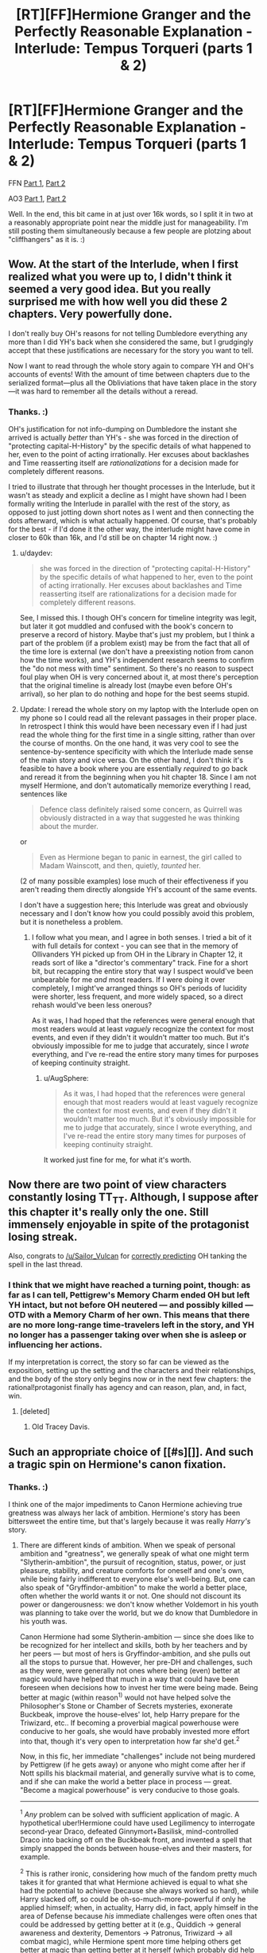 #+TITLE: [RT][FF]Hermione Granger and the Perfectly Reasonable Explanation - Interlude: Tempus Torqueri (parts 1 & 2)

* [RT][FF]Hermione Granger and the Perfectly Reasonable Explanation - Interlude: Tempus Torqueri (parts 1 & 2)
:PROPERTIES:
:Author: RobinDrew
:Score: 45
:DateUnix: 1478189970.0
:DateShort: 2016-Nov-03
:END:
FFN [[https://www.fanfiction.net/s/9950232/21/Hermione-Granger-and-the-Perfectly-Reasonable-Explanation][Part 1]], [[https://www.fanfiction.net/s/9950232/22/Hermione-Granger-and-the-Perfectly-Reasonable-Explanation][Part 2]]

AO3 [[http://archiveofourown.org/works/7441657/chapters/19386109][Part 1]], [[http://archiveofourown.org/works/7441657/chapters/19386295][Part 2]]

Well. In the end, this bit came in at just over 16k words, so I split it in two at a reasonably appropriate point near the middle just for manageability. I'm still posting them simultaneously because a few people are plotzing about "cliffhangers" as it is. :)


** Wow. At the start of the lnterlude, when I first realized what you were up to, I didn't think it seemed a very good idea. But you really surprised me with how well you did these 2 chapters. Very powerfully done.

I don't really buy OH's reasons for not telling Dumbledore everything any more than I did YH's back when she considered the same, but I grudgingly accept that these justifications are necessary for the story you want to tell.

Now I want to read through the whole story again to compare YH and OH's accounts of events! With the amount of time between chapters due to the serialized format---plus all the Obliviations that have taken place in the story---it was hard to remember all the details without a reread.
:PROPERTIES:
:Author: thecommexokid
:Score: 7
:DateUnix: 1478203691.0
:DateShort: 2016-Nov-03
:END:

*** Thanks. :)

OH's justification for not info-dumping on Dumbledore the instant she arrived is actually /better/ than YH's - she was forced in the direction of "protecting capital-H-History" by the specific details of what happened to her, even to the point of acting irrationally. Her excuses about backlashes and Time reasserting itself are /rationalizations/ for a decision made for completely different reasons.

I tried to illustrate that through her thought processes in the Interlude, but it wasn't as steady and explicit a decline as I might have shown had I been formally writing the Interlude in parallel with the rest of the story, as opposed to just jotting down short notes as I went and then connecting the dots afterward, which is what actually happened. Of course, that's probably for the best - if I'd done it the other way, the interlude might have come in closer to 60k than 16k, and I'd still be on chapter 14 right now. :)
:PROPERTIES:
:Author: RobinDrew
:Score: 3
:DateUnix: 1478364995.0
:DateShort: 2016-Nov-05
:END:

**** u/daydev:
#+begin_quote
  she was forced in the direction of "protecting capital-H-History" by the specific details of what happened to her, even to the point of acting irrationally. Her excuses about backlashes and Time reasserting itself are rationalizations for a decision made for completely different reasons.
#+end_quote

See, I missed this. I though OH's concern for timeline integrity was legit, but later it got muddled and confused with the book's concern to preserve a record of history. Maybe that's just my problem, but I think a part of the problem (if a problem exist) may be from the fact that all of the time lore is external (we don't have a preexisting notion from canon how the time works), and YH's independent research seems to confirm the "do not mess with time" sentiment. So there's no reason to suspect foul play when OH is very concerned about it, at most there's perception that the original timeline is already lost (maybe even before OH's arrival), so her plan to do nothing and hope for the best seems stupid.
:PROPERTIES:
:Author: daydev
:Score: 6
:DateUnix: 1478470330.0
:DateShort: 2016-Nov-07
:END:


**** Update: I reread the whole story on my laptop with the Interlude open on my phone so I could read all the relevant passages in their proper place. In retrospect I think this would have been necessary even if I had just read the whole thing for the first time in a single sitting, rather than over the course of months. On the one hand, it was very cool to see the sentence-by-sentence specificity with which the Interlude made sense of the main story and vice versa. On the other hand, I don't think it's feasible to have a book where you are essentially /required/ to go back and reread it from the beginning when you hit chapter 18. Since I am not myself Hermione, and don't automatically memorize everything I read, sentences like

#+begin_quote
  Defence class definitely raised some concern, as Quirrell was obviously distracted in a way that suggested he was thinking about the murder.
#+end_quote

or

#+begin_quote
  Even as Hermione began to panic in earnest, the girl called to Madam Wainscott, and then, quietly, /taunted/ her.
#+end_quote

(2 of many possible examples) lose much of their effectiveness if you aren't reading them directly alongside YH's account of the same events.

I don't have a suggestion here; this Interlude was great and obviously necessary and I don't know how you could possibly avoid this problem, but it is nonetheless a problem.
:PROPERTIES:
:Author: thecommexokid
:Score: 3
:DateUnix: 1478374489.0
:DateShort: 2016-Nov-05
:END:

***** I follow what you mean, and I agree in both senses. I tried a bit of it with full details for context - you can see that in the memory of Ollivanders YH picked up from OH in the Library in Chapter 12, it reads sort of like a "director's commentary" track. Fine for a short bit, but recapping the entire story that way I suspect would've been unbearable for me /and/ most readers. If I were doing it over completely, I might've arranged things so OH's periods of lucidity were shorter, less frequent, and more widely spaced, so a direct rehash would've been less onerous?

As it was, I had hoped that the references were general enough that most readers would at least /vaguely/ recognize the context for most events, and even if they didn't it wouldn't matter too much. But it's obviously impossible for me to judge that accurately, since I /wrote/ everything, and I've re-read the entire story many times for purposes of keeping continuity straight.
:PROPERTIES:
:Author: RobinDrew
:Score: 1
:DateUnix: 1478380790.0
:DateShort: 2016-Nov-06
:END:

****** u/AugSphere:
#+begin_quote
  As it was, I had hoped that the references were general enough that most readers would at least vaguely recognize the context for most events, and even if they didn't it wouldn't matter too much. But it's obviously impossible for me to judge that accurately, since I wrote everything, and I've re-read the entire story many times for purposes of keeping continuity straight.
#+end_quote

It worked just fine for me, for what it's worth.
:PROPERTIES:
:Author: AugSphere
:Score: 3
:DateUnix: 1478382638.0
:DateShort: 2016-Nov-06
:END:


** Now there are two point of view characters constantly losing TT_TT. Although, I suppose after this chapter it's really only the one. Still immensely enjoyable in spite of the protagonist losing streak.

Also, congrats to [[/u/Sailor_Vulcan]] for [[https://www.reddit.com/r/rational/comments/5a264n/rtffhermione_granger_and_the_perfectly_reasonable/d9dk77b/][correctly predicting]] OH tanking the spell in the last thread.
:PROPERTIES:
:Author: AugSphere
:Score: 7
:DateUnix: 1478207249.0
:DateShort: 2016-Nov-04
:END:

*** I think that we might have reached a turning point, though: as far as I can tell, Pettigrew's Memory Charm ended OH but left YH intact, but not before OH neutered --- and possibly killed --- OTD with a Memory Charm of her own. This means that there are no more long-range time-travelers left in the story, and YH no longer has a passenger taking over when she is asleep or influencing her actions.

If my interpretation is correct, the story so far can be viewed as the exposition, setting up the setting and the characters and their relationships, and the body of the story only begins now or in the next few chapters: the rational!protagonist finally has agency and can reason, plan, and, in fact, win.
:PROPERTIES:
:Author: turbinicarpus
:Score: 6
:DateUnix: 1478261199.0
:DateShort: 2016-Nov-04
:END:

**** [deleted]
:PROPERTIES:
:Score: 3
:DateUnix: 1478461162.0
:DateShort: 2016-Nov-06
:END:

***** Old Tracey Davis.
:PROPERTIES:
:Author: turbinicarpus
:Score: 2
:DateUnix: 1478466188.0
:DateShort: 2016-Nov-07
:END:


** Such an appropriate choice of [[#s][]]. And such a tragic spin on Hermione's canon fixation.
:PROPERTIES:
:Author: daydev
:Score: 4
:DateUnix: 1478242072.0
:DateShort: 2016-Nov-04
:END:

*** Thanks. :)

I think one of the major impediments to Canon Hermione achieving true greatness was always her lack of ambition. Hermione's story has been bittersweet the entire time, but that's largely because it was really /Harry's/ story.
:PROPERTIES:
:Author: RobinDrew
:Score: 5
:DateUnix: 1478274303.0
:DateShort: 2016-Nov-04
:END:

**** There are different kinds of ambition. When we speak of personal ambition and "greatness", we generally speak of what one might term "Slytherin-ambition", the pursuit of recognition, status, power, or just pleasure, stability, and creature comforts for oneself and one's own, while being fairly indifferent to everyone else's well-being. But, one can also speak of "Gryffindor-ambition" to make the world a better place, often whether the world wants it or not. One should not discount its power or dangerousness: we don't know whether Voldemort in his youth was planning to take over the world, but we do know that Dumbledore in his youth was.

Canon Hermione had some Slytherin-ambition --- since she does like to be recognized for her intellect and skills, both by her teachers and by her peers --- but most of hers is Gryffindor-ambition, and she pulls out all the stops to pursue that. However, her pre-DH and challenges, such as they were, were generally not ones where being (even) better at magic would have helped that much in a way that could have been foreseen when decisions how to invest her time were being made. Being better at magic (within reason^{1)} would not have helped solve the Philosopher's Stone or Chamber of Secrets mysteries, exonerate Buckbeak, improve the house-elves' lot, help Harry prepare for the Triwizard, etc.. If becoming a proverbial magical powerhouse were conducive to her goals, she would have probably invested more effort into that, though it's very open to interpretation how far she'd get.^{2}

Now, in this fic, her immediate "challenges" include not being murdered by Pettigrew (if he gets away) or anyone who might come after her if Nott spills his blackmail material, and generally survive what is to come, and if she can make the world a better place in process --- great. "Become a magical powerhouse" is very conducive to those goals.

--------------

^{1} /Any/ problem can be solved with sufficient application of magic. A hypothetical uber!Hermione could have used Legilimency to interrogate second-year Draco, defeated Ginnymort+Basilisk, mind-controlled Draco into backing off on the Buckbeak front, and invented a spell that simply snapped the bonds between house-elves and their masters, for example.

^{2} This is rather ironic, considering how much of the fandom pretty much takes it for granted that what Hermione achieved is equal to what she had the potential to achieve (because she always worked so hard), while Harry slacked off, so could be oh-so-much-more-powerful if only he applied himself; when, in actuality, Harry did, in fact, apply himself in the area of Defense because /his/ immediate challenges were often ones that could be addressed by getting better at it (e.g., Quiddich -> general awareness and dexterity, Dementors -> Patronus, Triwizard -> all combat magic), while Hermione spent more time helping others get better at magic than getting better at it herself (which probably did help her master those areas where she helped others, but nothing beyond that).
:PROPERTIES:
:Author: turbinicarpus
:Score: 3
:DateUnix: 1478302170.0
:DateShort: 2016-Nov-05
:END:

***** When I speak of ambition here, I'm talking about over-reaching goals that motivate someone to achieve instrumental goals they wouldn't have otherwise. Even in the Gryffindor version, it doesn't have to be about becoming magically powerful (though as you say, that invariably helps), there it's about producing changes to the world that actually /move the needle/. Since she was naturally inclined towards study, becoming academically successful is not an ambitious goal for her - it's readily achievable, and she's doing it for no better reason than she enjoys it, plus it's /school/ and she's /supposed/ to. That's not a bad thing, but it's not ambitious in the way I mean.

Canon Hermione occasionally had limited ambitions beyond that, but they were generally of the "solve the immediate problem" variety, almost uniformly shared by Harry, and invariably temporary. Even Dumbledore's Army can be read as much as working around a failure of her existing goal of academic success - since DADA was rubbish - than of preparing to fight Voldemort. Finding Horcruxes probably qualifies, but it's an open question if she would have taken up that quest on her own. Even after his return was ostensibly public, she never (that we were shown - admittedly we never had access to her internal monologue) committed herself to learning as much as she could /because/ it would help her oppose Voldemort, she was just helpful for the latter /incidentally/.

Even helping others academically was never expressed as part of some elective philosophy (because I have been gifted with natural talents, it is my responsibility to help others), but simply the way she was, instinctively. Again, not bad, entirely commendable and admirable even, but not /ambitious/. Moving the needle in that category would've meant, say, trying to break the curse on the Defence position, lobbying against Snape's damaging teaching methods, trying to get Trelawney replaced with someone who could actually teach at /all/. Even if her ambition was simply to become Headmistress, to fix things - things that might improve Hogwarts and Magical Britain for /decades/, not just while she happened to be in the room with someone as a student - that would've been a compass to follow that would've informed her decision-making.

For me, "Greatness" necessarily includes a splash of /exceeding/ one's potential, and Hermione was gifted with a great deal of potential. I suppose she /met/ it in canon (even if Minister of Magic is never really presented as a particularly effective post). But if her ambition was really to make the world a better place, she went about it in a haphazard way that doesn't really befit her particular gifts. Of course in reality most people are like that, I'm certainly no different, particularly as a child - I squandered my own gifts /hard/. But I, and most people, are not /great/.

But again, it probably would've been difficult to write that for Hermione and still have it be /Harry/'s story. Or indeed a children's story at all, let alone one remotely as popular. :)
:PROPERTIES:
:Author: RobinDrew
:Score: 3
:DateUnix: 1478363945.0
:DateShort: 2016-Nov-05
:END:

****** The goals-within-goals definition of ambition seems to me to be a pretty contrived one, but even taking that as a premise, if Hermione's overarching ambition was to improve the well-being of the society's most vulnerable members, and the ways in which she wanted to do it were feasible within the system, then, consider the things she had actually done:

- Read /Hogwarts, a History/ --- and as you say, what happens at Hogwarts drives the rest of the society for decades
- Avoid getting into unnecessary conflicts with others students
- Researched magical law
- Researched systems of oppression in the wizarding world
- Graduated from Hogwarts at the top of her class
- Went to work in the DRCMC, working her way up the ranks
- Even things like overwriting her essays could be viewed as getting in extra practice in research and argumentation.

Going above and beyond in, say, mastery of magic, would not have been a good use of time in pursuit of this goal. Perhaps she could have been more proactive developing her social skills and networking, but I wouldn't be surprised if she'd done more of that off-screen than Harry noticed, since she /was/ able to gather quite a large and diverse group for DADA. What more could she have done?

#+begin_quote
  Even if her ambition was simply to become Headmistress, to fix things - things that might improve Hogwarts and Magical Britain for decades, not just while she happened to be in the room with someone as a student - that would've been a compass to follow that would've informed her decision-making.
#+end_quote

Minister of Magic (if we take /Cursed Child/ as canon), trumps Headmaster of Hogwarts, especially one of lesser caliber than Dumbledore.

#+begin_quote
  Even in the Gryffindor version, it doesn't have to be about becoming magically powerful (though as you say, that invariably helps),
#+end_quote

I didn't quite say that; I said that sufficient application of magic would help, but less-than-sufficient can hurt. For example, suppose that we make Hermione a Dumbledore-grade prodigy who quickly gets noticed as such. Now, imagine that you are a "silent majority" pureblood who, while he or she generally agrees with Voldemort's goals, finds his methods uncouth and dangerous to everyone around. In fact, you had sat out the last insurrection in your vacation home in France, because you knew that time was on your side: that do-gooder Dumbledore is getting on in years, and once he kicks the bucket, things will go back to the way they used to (and ought to) be. You hear whispers of Voldemort's return, and your reaction is to send your house-elf to check that your French villa is in good repair and ready to receive you and your family, just in case. But then, you hear rumors from Hogwarts: the next Dumbledore has arrived, and she's a Muggleborn. All of a sudden, time is no longer on your side, and the very structure of your society is at stake...

#+begin_quote
  Canon Hermione occasionally had limited ambitions beyond that, but they were generally of the "solve the immediate problem" variety, almost uniformly shared by Harry, and invariably temporary. Even Dumbledore's Army can be read as much as working around a failure of her existing goal of academic success - since DADA was rubbish - than of preparing to fight Voldemort.
#+end_quote

I think that it would be more accurate to say that she put some of her ambitions on hold in pursuit of the more immediate goals of not dying, not failing her OWLs, etc.. I'd also point out that if she just wanted to make sure she passed her DADA OWLs, she could have just asked to practice with Harry, rather than spending the time and risking the punishment organizing DA.

#+begin_quote
  Finding Horcruxes probably qualifies, but it's an open question if she would have taken up that quest on her own. Even after his return was ostensibly public, she never (that we were shown - admittedly we never had access to her internal monologue) committed herself to learning as much as she could because it would help her oppose Voldemort, she was just helpful for the latter incidentally.
#+end_quote

Yeah, she spent too much time pining for Ron and tracking down the identity of the Half-Blood Prince in that book. That, and making all the preparations in the background, like mastering the False Memory Charm, getting together camping supplies and making an undetectable container, and mastering myriad concealment and defense spells. Researching Horcruxes would have to wait until she actually had access to the books.

#+begin_quote
  For me, "Greatness" necessarily includes a splash of exceeding one's potential, and Hermione was gifted with a great deal of potential. I suppose she met it in canon (even if Minister of Magic is never really presented as a particularly effective post).
#+end_quote

More accurately, Fudge is never really presented as a particularly effective Minister.

#+begin_quote
  But if her ambition was really to make the world a better place, she went about it in a haphazard way that doesn't really befit her particular gifts.
#+end_quote

What do you view as her particular gifts in this respect?

#+begin_quote
  But again, it probably would've been difficult to write that for Hermione and still have it be Harry's story.
#+end_quote

It's hard to write smart characters, period. I've never quite forgiven Rowling for not providing enough information in PS to find a unique solution to the Potions Puzzle.
:PROPERTIES:
:Author: turbinicarpus
:Score: 2
:DateUnix: 1478406915.0
:DateShort: 2016-Nov-06
:END:


**** Well, yeah, she got stuck with Ron in the end, that alone is plenty bitter :)
:PROPERTIES:
:Author: daydev
:Score: 3
:DateUnix: 1478281302.0
:DateShort: 2016-Nov-04
:END:

***** She didn't "get stuck" with him. Since we're all super-rational here (as if it were "rational" to ignore the fact that she is, in fact, romantically attracted to him and vice versa), consider the purely political advantages of marrying Ron, in the context of canon!Hermione's goals of social reform via Ministry of Magic:

1. Among the men close to her in age, the politically ambitious ones are either Slytherins (whose ambition is quite questionable in the first place) or Percy; so she doesn't really have anyone with whom to form a proverbial "power couple", so her husband will have to be someone who would work mainly as a prop.
2. Ron is a pureblood, and she takes his name when they marry. That makes her less threatening to the proverbial old guard who, while no Voldemort supporters, likely harbor implicit anti-Muggleborn prejudice. (Think Slughorn.)
3. Ron is a war hero, but not in a way that would overshadow her the way Harry would. No matter how illustrious her Ministry career, her achievements are unlikely to ever be as famous and popular as Voldemort's defeat, and Harry would get 80%+ of the credit for that.
4. Ron is a known quantity, and we know that she finds him physically attractive. He is also a rather talented wizard, given that he does significantly above average^{1} while putting in the least amount of work she lets him get away with; and his whole family is full highly capable and accomplished. I.e., good genes.

So, all things considered, if she wants to be the Minister of Magic in a few decades, Ron is not a bad choice.

--------------

^{1} Recall that Ron's OWLs were equal to or better than Harry's in every subject area except for DADA.
:PROPERTIES:
:Author: turbinicarpus
:Score: 2
:DateUnix: 1478303084.0
:DateShort: 2016-Nov-05
:END:

****** I'm not disputing your analysis of political advantage (although of course it's all external, there's not even a shade of that kind of thinking in the actual books). My point is, personalitywise Ron sucks. I personally would consider having my better judgment about someone being overridden by sexual attraction to be "getting stuck". And there's plenty of the "better judgment", Ron causing Hermione frustration, and other negativity. Obviously, by authorial fiat, it all worked out and they lived happily even after (or at least 19 years).
:PROPERTIES:
:Author: daydev
:Score: 3
:DateUnix: 1478326392.0
:DateShort: 2016-Nov-05
:END:

******* Personalitywise, Hermione's no prize either. :P
:PROPERTIES:
:Author: turbinicarpus
:Score: 5
:DateUnix: 1478327922.0
:DateShort: 2016-Nov-05
:END:


***** You mean /Dearest Ronald???/
:PROPERTIES:
:Author: NukeNoodles
:Score: 3
:DateUnix: 1478282690.0
:DateShort: 2016-Nov-04
:END:

****** ;)
:PROPERTIES:
:Author: RobinDrew
:Score: 2
:DateUnix: 1478283061.0
:DateShort: 2016-Nov-04
:END:


** Is there any way to get a notification when the story finishes? I read up to wherever it was months ago and love it, but I don't really like reading serialized stories over super long periods of time, so I'd prefer to just get back to it when complete.
:PROPERTIES:
:Author: Chevron
:Score: 3
:DateUnix: 1478192874.0
:DateShort: 2016-Nov-03
:END:

*** [[#s][Story Length Spoilers]]

[[#s][]]
:PROPERTIES:
:Author: RobinDrew
:Score: 3
:DateUnix: 1478202858.0
:DateShort: 2016-Nov-03
:END:

**** Thanks!

Really do like the story, and your writing style is a true pleasure to read.
:PROPERTIES:
:Author: Chevron
:Score: 3
:DateUnix: 1478271368.0
:DateShort: 2016-Nov-04
:END:

***** Thank you! I've been dabbling for years, but HGPRE is by far the largest single (and sole public) writing project I've undertaken - I'm essentially using it as training-wheels before I take the leap and finally try an original novel. :)
:PROPERTIES:
:Author: RobinDrew
:Score: 2
:DateUnix: 1478273526.0
:DateShort: 2016-Nov-04
:END:


** - Official Typo/Britpick Thread, if you are so inclined, helps if they're all in one place.
:PROPERTIES:
:Author: RobinDrew
:Score: 2
:DateUnix: 1478190042.0
:DateShort: 2016-Nov-03
:END:

